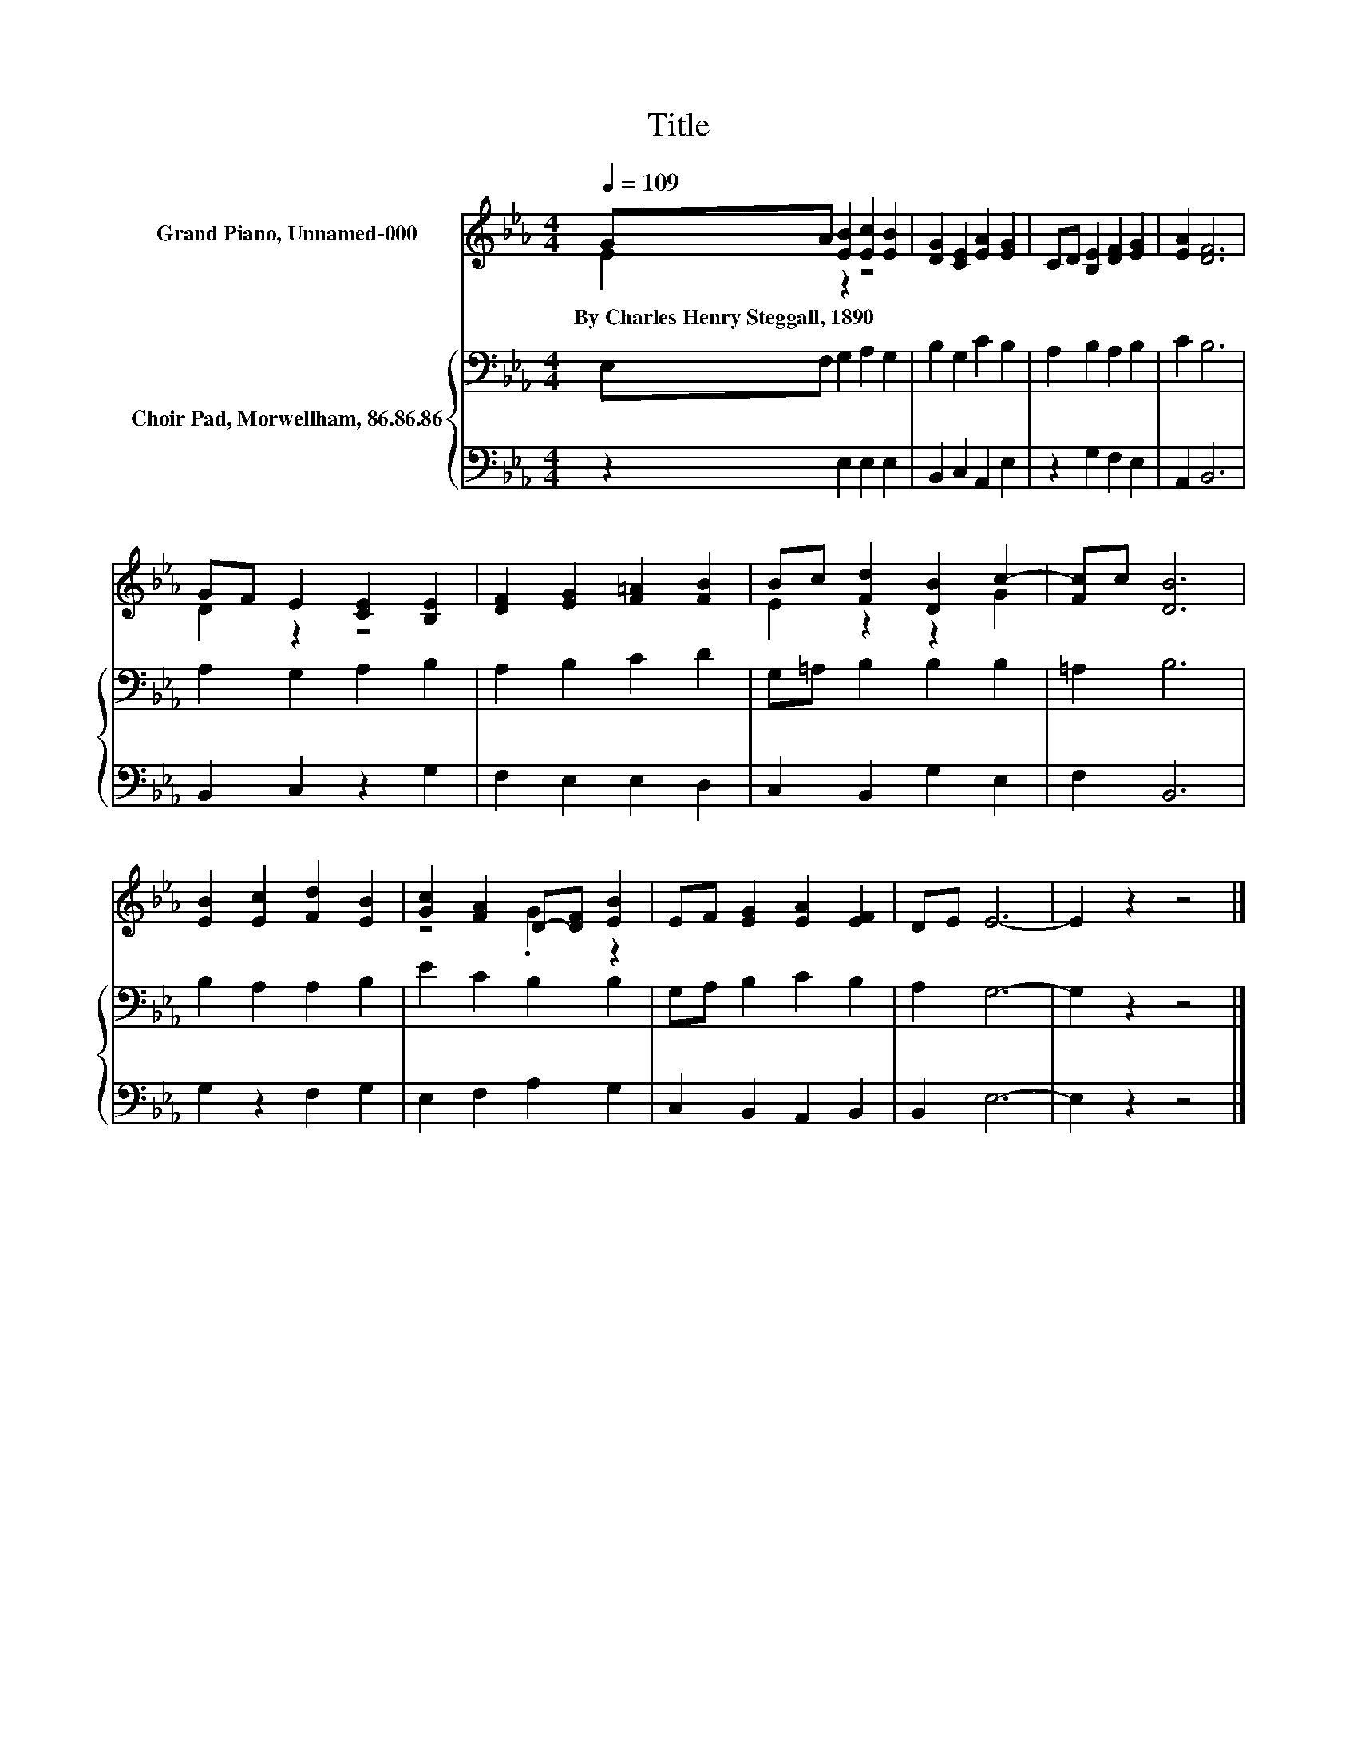 X:1
T:Title
%%score ( 1 2 ) { 3 | 4 }
L:1/8
Q:1/4=109
M:4/4
K:Eb
V:1 treble nm="Grand Piano, Unnamed-000"
V:2 treble 
V:3 bass nm="Choir Pad, Morwellham, 86.86.86"
V:4 bass 
V:1
 GA [EB]2 [Ec]2 [EB]2 | [DG]2 [CE]2 [EA]2 [EG]2 | CD [B,E]2 [DF]2 [EG]2 | [EA]2 [DF]6 | %4
w: By~Charles~Henry~Steggall,~1890 * * * *||||
 GF E2 [CE]2 [B,E]2 | [DF]2 [EG]2 [F=A]2 [FB]2 | Bc [Fd]2 [DB]2 c2- | [Fc]c [DB]6 | %8
w: ||||
 [EB]2 [Ec]2 [Fd]2 [EB]2 | [Gc]2 [FA]2 D-[DF] [EB]2 | EF [EG]2 [EA]2 [EF]2 | DE E6- | E2 z2 z4 |] %13
w: |||||
V:2
 E2 z2 z4 | x8 | x8 | x8 | D2 z2 z4 | x8 | E2 z2 z2 G2 | x8 | x8 | z4 .G2 z2 | x8 | x8 | x8 |] %13
V:3
 E,F, G,2 A,2 G,2 | B,2 G,2 C2 B,2 | A,2 B,2 A,2 B,2 | C2 B,6 | A,2 G,2 A,2 B,2 | A,2 B,2 C2 D2 | %6
 G,=A, B,2 B,2 B,2 | =A,2 B,6 | B,2 A,2 A,2 B,2 | E2 C2 B,2 B,2 | G,A, B,2 C2 B,2 | A,2 G,6- | %12
 G,2 z2 z4 |] %13
V:4
 z2 E,2 E,2 E,2 | B,,2 C,2 A,,2 E,2 | z2 G,2 F,2 E,2 | A,,2 B,,6 | B,,2 C,2 z2 G,2 | %5
 F,2 E,2 E,2 D,2 | C,2 B,,2 G,2 E,2 | F,2 B,,6 | G,2 z2 F,2 G,2 | E,2 F,2 A,2 G,2 | %10
 C,2 B,,2 A,,2 B,,2 | B,,2 E,6- | E,2 z2 z4 |] %13

